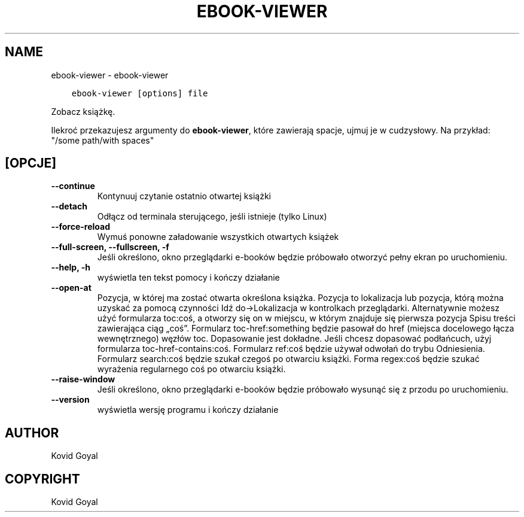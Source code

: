 .\" Man page generated from reStructuredText.
.
.
.nr rst2man-indent-level 0
.
.de1 rstReportMargin
\\$1 \\n[an-margin]
level \\n[rst2man-indent-level]
level margin: \\n[rst2man-indent\\n[rst2man-indent-level]]
-
\\n[rst2man-indent0]
\\n[rst2man-indent1]
\\n[rst2man-indent2]
..
.de1 INDENT
.\" .rstReportMargin pre:
. RS \\$1
. nr rst2man-indent\\n[rst2man-indent-level] \\n[an-margin]
. nr rst2man-indent-level +1
.\" .rstReportMargin post:
..
.de UNINDENT
. RE
.\" indent \\n[an-margin]
.\" old: \\n[rst2man-indent\\n[rst2man-indent-level]]
.nr rst2man-indent-level -1
.\" new: \\n[rst2man-indent\\n[rst2man-indent-level]]
.in \\n[rst2man-indent\\n[rst2man-indent-level]]u
..
.TH "EBOOK-VIEWER" "1" "lipca 14, 2023" "6.23.0" "calibre"
.SH NAME
ebook-viewer \- ebook-viewer
.INDENT 0.0
.INDENT 3.5
.sp
.nf
.ft C
ebook\-viewer [options] file
.ft P
.fi
.UNINDENT
.UNINDENT
.sp
Zobacz książkę.
.sp
Ilekroć przekazujesz argumenty do \fBebook\-viewer\fP, które zawierają spacje, ujmuj je w cudzysłowy. Na przykład: \(dq/some path/with spaces\(dq
.SH [OPCJE]
.INDENT 0.0
.TP
.B \-\-continue
Kontynuuj czytanie ostatnio otwartej książki
.UNINDENT
.INDENT 0.0
.TP
.B \-\-detach
Odłącz od terminala sterującego, jeśli istnieje (tylko Linux)
.UNINDENT
.INDENT 0.0
.TP
.B \-\-force\-reload
Wymuś ponowne załadowanie wszystkich otwartych książek
.UNINDENT
.INDENT 0.0
.TP
.B \-\-full\-screen, \-\-fullscreen, \-f
Jeśli określono, okno przeglądarki e\-booków będzie próbowało otworzyć pełny ekran po uruchomieniu.
.UNINDENT
.INDENT 0.0
.TP
.B \-\-help, \-h
wyświetla ten tekst pomocy i kończy działanie
.UNINDENT
.INDENT 0.0
.TP
.B \-\-open\-at
Pozycja, w której ma zostać otwarta określona książka. Pozycja to lokalizacja lub pozycja, którą można uzyskać za pomocą czynności Idź do\->Lokalizacja w kontrolkach przeglądarki. Alternatywnie możesz użyć formularza toc:coś, a otworzy się on w miejscu, w którym znajduje się pierwsza pozycja Spisu treści zawierająca ciąg „coś”. Formularz toc\-href:something będzie pasował do href (miejsca docelowego łącza wewnętrznego) węzłów toc. Dopasowanie jest dokładne. Jeśli chcesz dopasować podłańcuch, użyj formularza toc\-href\-contains:coś. Formularz ref:coś będzie używał odwołań do trybu Odniesienia. Formularz search:coś będzie szukał czegoś po otwarciu książki. Forma regex:coś będzie szukać wyrażenia regularnego coś po otwarciu książki.
.UNINDENT
.INDENT 0.0
.TP
.B \-\-raise\-window
Jeśli określono, okno przeglądarki e\-booków będzie próbowało wysunąć się z przodu po uruchomieniu.
.UNINDENT
.INDENT 0.0
.TP
.B \-\-version
wyświetla wersję programu i kończy działanie
.UNINDENT
.SH AUTHOR
Kovid Goyal
.SH COPYRIGHT
Kovid Goyal
.\" Generated by docutils manpage writer.
.
